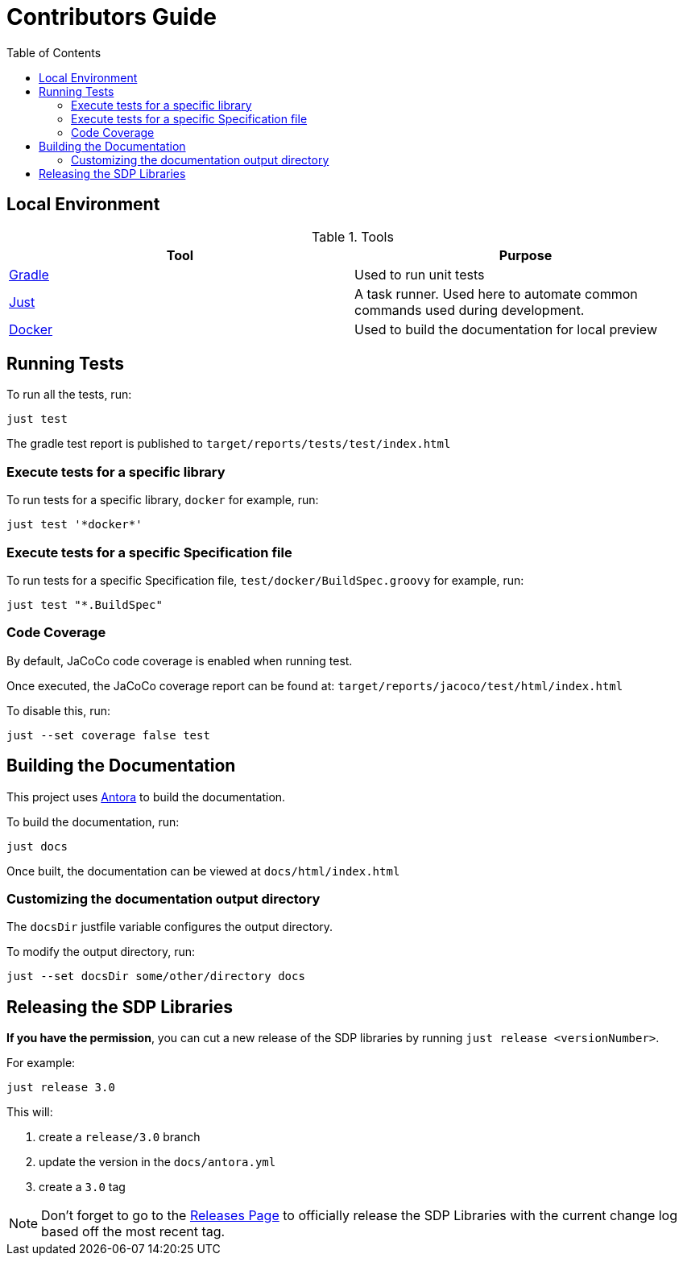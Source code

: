 :toc:

# Contributors Guide

## Local Environment

.Tools
|===
| Tool | Purpose

| https://gradle.org[Gradle]
| Used to run unit tests

| https://github.com/casey/just[Just]
| A task runner. Used here to automate common commands used during development.

| https://www.docker.com/get-started[Docker]
| Used to build the documentation for local preview

|===

## Running Tests

To run all the tests, run: 

[source,bash]
----
just test
----

The gradle test report is published to `target/reports/tests/test/index.html`

### Execute tests for a specific library

To run tests for a specific library, `docker` for example, run:

[source,bash]
----
just test '*docker*'
----

### Execute tests for a specific Specification file

To run tests for a specific Specification file, `test/docker/BuildSpec.groovy` for example, run:

[source, bash]
----
just test "*.BuildSpec"
----

### Code Coverage

By default, JaCoCo code coverage is enabled when running test.

Once executed, the JaCoCo coverage report can be found at: `target/reports/jacoco/test/html/index.html`

To disable this, run:

[source, bash]
----
just --set coverage false test
----

## Building the Documentation

This project uses https://antora.org/[Antora] to build the documentation.

To build the documentation, run: 

[source, bash]
----
just docs
----

Once built, the documentation can be viewed at `docs/html/index.html`

### Customizing the documentation output directory

The `docsDir` justfile variable configures the output directory. 

To modify the output directory, run:

[source, bash]
----
just --set docsDir some/other/directory docs
----

## Releasing the SDP Libraries

**If you have the permission**, you can cut a new release of the SDP libraries by running `just release <versionNumber>`. 

For example: 

[source, bash]
----
just release 3.0
----

This will:

1. create a `release/3.0` branch
2. update the version in the `docs/antora.yml`
3. create a `3.0` tag

[NOTE]
====
Don't forget to go to the https://github.com/boozallen/sdp-libraries/releases[Releases Page] to officially release the SDP Libraries with the current change log based off the most recent tag.
====